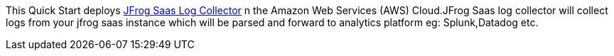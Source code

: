 This Quick Start deploys https://github.com/jfrog/jfrog-saas-log-collector[JFrog Saas Log Collector] n the Amazon Web Services (AWS) Cloud.JFrog Saas log collector will collect logs from your jfrog saas instance which will be parsed and forward to analytics platform eg: Splunk,Datadog etc.
// For advanced information about the product that this Quick Start deploys, refer to the https://{quickstart-github-org}.github.io/{quickstart-project-name}/operational/index.html[Operational Guide^].

// For information about using this Quick Start for migrations, refer to the https://{quickstart-github-org}.github.io/{quickstart-project-name}/migration/index.html[Migration Guide^].
